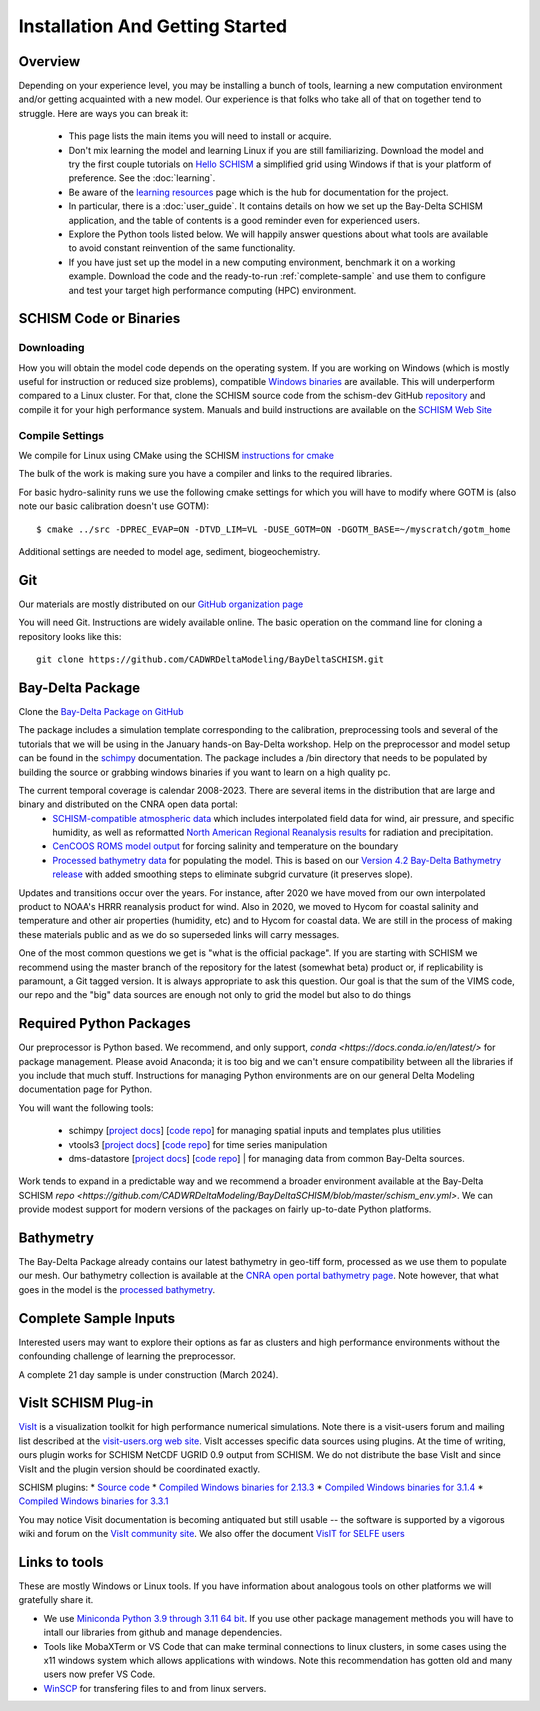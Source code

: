 
.. _getstarted:

================================
Installation And Getting Started 
================================

Overview
--------

Depending on your experience level, you may be installing a bunch of tools, learning a 
new computation environment and/or getting acquainted with a new model. Our experience is that
folks who take all of that on together tend to struggle. Here are ways you can break it:

  - This page lists the main items you will need to install or acquire.
  - Don't mix learning the model and learning Linux if you are still familiarizing. Download the model and try the first couple tutorials on `Hello SCHISM <https://cadwrdeltamodeling.github.io/HelloSCHISM/>`_
    a simplified grid using Windows if that is your platform of preference. See the :doc:`learning`. 
  - Be aware of the `learning resources    <https://cadwrdeltamodeling.github.io/BayDeltaSCHISM/learning.html>`_ page which is the hub for documentation for the project.
  - In particular, there is a :doc:`user_guide`. It contains details on how we set up the Bay-Delta SCHISM application, and the table of contents is a good reminder even for experienced users. 
  - Explore the Python tools listed below. We will happily answer questions about what tools are available to avoid constant reinvention of the same functionality.  
  - If you have just set up the model in a new computing environment, benchmark it on a working example. Download the code and the ready-to-run :ref:`complete-sample` and use them to configure and test your target high performance computing (HPC) environment.

SCHISM Code or Binaries
-----------------------

Downloading
^^^^^^^^^^^

How you will obtain the model code depends on the operating system. If you are working on Windows (which is mostly useful for instruction or reduced size problems), compatible `Windows binaries <https://msb.water.ca.gov/documents/86683/266737/schism_4.1_bin_windows.zip>`_ are available. This will underperform compared to a Linux cluster. For that, clone the SCHISM source code from the schism-dev GitHub `repository <https://github.com/schism-dev>`_ and compile it for your high performance system. Manuals and build instructions are available on the `SCHISM Web Site <http://ccrm.vims.edu/schismweb/>`_ 

Compile Settings
^^^^^^^^^^^^^^^^

We compile for Linux using CMake using the SCHISM 
`instructions for cmake <https://schism-dev.github.io/schism/master/getting-started/compilation.html>`_

The bulk of the work is making sure you have a compiler and links to the required libraries. 

For basic hydro-salinity runs we use the following cmake settings for which you will have to modify where GOTM is (also note our basic calibration doesn't use GOTM): 

::

  $ cmake ../src -DPREC_EVAP=ON -DTVD_LIM=VL -DUSE_GOTM=ON -DGOTM_BASE=~/myscratch/gotm_home

Additional settings are needed to model age, sediment, biogeochemistry.

Git
---

Our materials are mostly distributed on our `GitHub organization page <https://github.com/CADWRDeltaModeling>`_

You will need Git. Instructions are widely available
online. The basic operation on the command line for cloning a repository looks like this:

:: 

  git clone https://github.com/CADWRDeltaModeling/BayDeltaSCHISM.git

Bay-Delta Package
-----------------

Clone the `Bay-Delta Package on GitHub <https://github.com/CADWRDeltaModeling/BayDeltaSCHISM>`_

The package includes a simulation template corresponding to the calibration, preprocessing tools and several of the tutorials that we will be using in the January hands-on Bay-Delta workshop. Help on the preprocessor and model setup can be found in the `schimpy <https://cadwrdeltamodeling.github.io/schimpy>`_ documentation. The package includes a /bin directory that needs to be populated by building the source or grabbing windows binaries if you want to learn on a high quality pc. 

The current temporal coverage is calendar 2008-2023. There are several items in the distribution that are large and binary and distributed on the CNRA open data portal:
  * `SCHISM-compatible atmospheric data <https://data.cnra.ca.gov/dataset/bay-delta-schism-atmospheric-collection-v1-0>`_ which includes interpolated field data for wind, air pressure, and specific humidity, as well as reformatted `North American Regional Reanalysis results <https://www.ncdc.noaa.gov/data-access/model-data/model-datasets/north-american-regional-reanalysis-narr>`_ for radiation and precipitation. 
  * `CenCOOS ROMS model output <https://data.cnra.ca.gov/dataset/bay-delta-schism-coastal-roms-dataset-for-boundary-relaxation-draft>`_ for forcing salinity and temperature on the boundary
  * `Processed bathymetry data <https://data.cnra.ca.gov/dataset/bay-delta-schism-processed-bathymetry>`_ for populating the model. This is based on our `Version 4.2 Bay-Delta Bathymetry release <https://data.cnra.ca.gov/dataset/san-francisco-bay-and-sacramento-san-joaquin-delta-dem-for-modeling-version-4-2>`_ with added smoothing steps to eliminate subgrid curvature (it preserves slope). 

Updates and transitions occur over the years. For instance, after 2020 we have moved from our own interpolated product to NOAA's HRRR reanalysis product for wind.
Also in 2020, we moved to Hycom for coastal salinity and temperature and other air properties (humidity, etc) and to Hycom for coastal data. We
are still in the process of making these materials public and as we do so superseded links will carry messages.

One of the most common questions we get is "what is the official package". If you are starting with SCHISM 
we recommend using the master branch of the repository for the latest (somewhat beta) product or, 
if replicability is paramount, a Git tagged version. It is always appropriate to ask this question. Our goal is that the sum of the VIMS code, our repo and the "big" data
sources are enough not only to grid the model but also to do things 

Required Python Packages
------------------------

Our preprocessor is Python based. 
We recommend, and only support, `conda <https://docs.conda.io/en/latest/>` for package management. 
Please avoid Anaconda; it is too big 
and we can't ensure compatibility between all the libraries if you include that much stuff. 
Instructions for managing Python environments are on our general Delta Modeling documentation page for Python. 

You will want the following tools:

  * schimpy [`project docs <https://cadwrdeltamodeling.github.io/schimpy>`_] [`code repo <https://github.com/CADWRDeltaModeling/schimpy>`_] for managing spatial inputs and templates plus utilities
  * vtools3  [`project docs <https://cadwrdeltamodeling.github.io/vtools3/>`_] [`code repo <https://github.com/CADWRDeltaModeling/vtools3>`_] for time series manipulation
  * dms-datastore [`project docs <https://cadwrdeltamodeling.github.io/dms_datastore/html/index.html>`_] [`code repo <https://github.com/CADWRDeltaModeling/dms_datastore>`_] | for managing data from common Bay-Delta sources.

Work tends to expand in a predictable way and we recommend a broader environment available 
at the Bay-Delta SCHISM `repo <https://github.com/CADWRDeltaModeling/BayDeltaSCHISM/blob/master/schism_env.yml>`.
We can provide modest support for modern versions of the packages on fairly up-to-date Python platforms.

Bathymetry
----------
The Bay-Delta Package already contains our latest bathymetry in geo-tiff form, processed as we use them to populate our mesh. Our bathymetry collection is available at the  
`CNRA open portal bathymetry page  <https://data.cnra.ca.gov/dataset/san-francisco-bay-and-sacramento-san-joaquin-delta-dem-for-modeling-version-4-2>`_. Note however, that what goes in the model is the `processed bathymetry <https://data.cnra.ca.gov/dataset/bay-delta-schism-processed-bathymetry>`_.


.. _complete-sample:

Complete Sample Inputs
----------------------

Interested users may want to explore their options as far as clusters 
and high performance environments without the confounding challenge of 
learning the preprocessor. 

A complete 21 day sample is under construction (March 2024).

VisIt SCHISM Plug-in
-----------------------
`VisIt <http://visit.llnl.gov/>`_ is a visualization toolkit for high performance 
numerical simulations. Note there is a visit-users forum and mailing list described at the 
`visit-users.org web site <http://visitusers.org/>`_. VisIt accesses specific data sources using plugins. At the time of writing, ours plugin works for SCHISM NetCDF UGRID 0.9 output from SCHISM. We do not distribute the base VisIt and since VisIt and the plugin version should be coordinated exactly.  

SCHISM plugins:
* `Source code  <https://github.com/schism-dev/schism_visit_plugin/archive/refs/tags/1.1.0.zip>`_
* `Compiled Windows binaries for 2.13.3 <https://github.com/schism-dev/schism_visit_plugin/releases/download/1.1.0/schism_plugin_visit2.13.3_win64_vs2012_tag_1.1.0.zip>`_
* `Compiled Windows binaries for 3.1.4 <https://github.com/schism-dev/schism_visit_plugin/releases/download/1.1.0/schism_plugin_visit3.1.4_win64_vs2017_tag_1.1.0.zip>`_
* `Compiled Windows binaries for 3.3.1 <https://github.com/schism-dev/schism_visit_plugin/releases/download/1.1.0/schism_plugin_visit3.3.1_win64_vs2017_tag_1.1.0.zip>`_

You may notice Visit documentation is becoming antiquated but still usable -- the software is supported by a vigorous wiki and forum on the `VisIt community site <http://visitusers.org>`_. We also offer the document `VisIT for SELFE users <https://msb.water.ca.gov/documents/86683/266737/visit_plugin_instruction.pdf>`_

Links to tools
--------------

These are mostly Windows or Linux tools. If you have information
about analogous tools on other platforms we will gratefully share it.

* We use `Miniconda Python 3.9 through 3.11 64 bit <https://docs.conda.io/en/latest/miniconda.html>`_. If you use other package management methods you will have to intall our libraries from github and manage dependencies. 

* Tools like MobaXTerm or VS Code that can make terminal connections to linux clusters, in some cases using the x11 windows system which allows applications with windows. Note this recommendation has gotten old and many users now prefer VS Code. 

* `WinSCP <http://winscp.net/eng/index.php>`_ for transfering files to and from linux servers.




